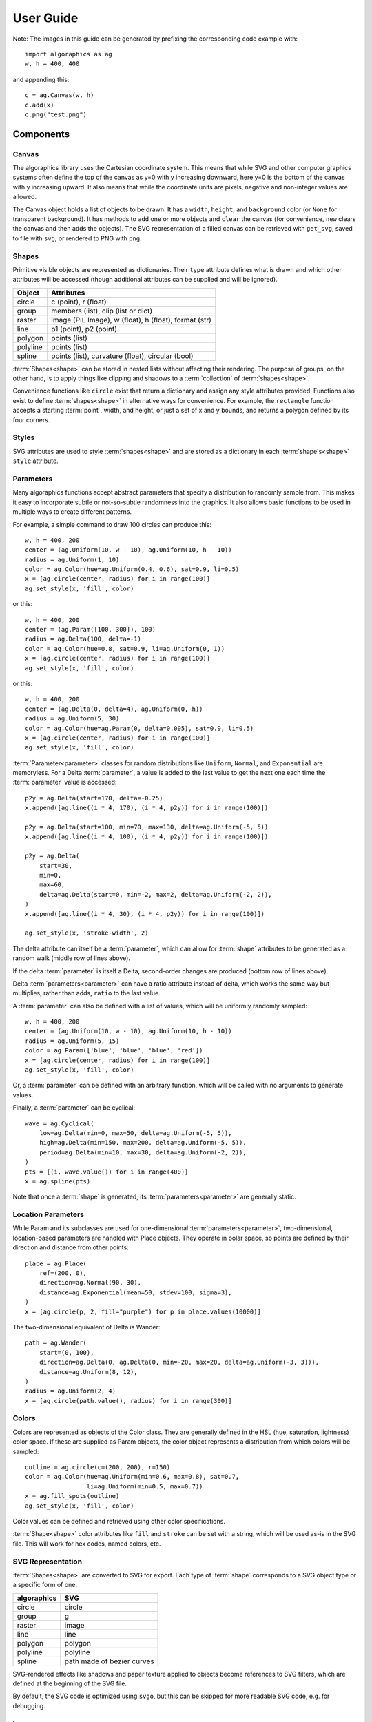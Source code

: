 User Guide
**********

Note: The images in this guide can be generated by prefixing the
corresponding code example with::

 import algoraphics as ag
 w, h = 400, 400

and appending this::

 c = ag.Canvas(w, h)
 c.add(x)
 c.png("test.png")


Components
==========

Canvas
------

The algoraphics library uses the Cartesian coordinate system.  This
means that while SVG and other computer graphics systems often define
the top of the canvas as y=0 with y increasing downward, here y=0 is
the bottom of the canvas with y increasing upward.  It also means that
while the coordinate units are pixels, negative and non-integer values
are allowed.

The Canvas object holds a list of objects to be drawn.  It has a
``width``, ``height``, and ``background`` color (or ``None`` for
transparent background).  It has methods to ``add`` one or more
objects and ``clear`` the canvas (for convenience, ``new`` clears the
canvas and then adds the objects).  The SVG representation of a filled
canvas can be retrieved with ``get_svg``, saved to file with ``svg``,
or rendered to PNG with ``png``.

Shapes
------

Primitive visible objects are represented as dictionaries.  Their
``type`` attribute defines what is drawn and which other attributes
will be accessed (though additional attributes can be supplied and
will be ignored).

========  ================================================================
Object    Attributes
========  ================================================================
circle    c (point), r (float)
group     members (list), clip (list or dict)
raster    image (PIL Image), w (float), h (float), format (str)
line      p1 (point), p2 (point)
polygon   points (list)
polyline  points (list)
spline    points (list), curvature (float), circular (bool)
========  ================================================================

:term:`Shapes<shape>` can be stored in nested lists without affecting
their rendering.  The purpose of groups, on the other hand, is to
apply things like clipping and shadows to a :term:`collection` of
:term:`shapes<shape>`.

Convenience functions like ``circle`` exist that return a dictionary
and assign any style attributes provided.  Functions also exist to
define :term:`shapes<shape>` in alternative ways for convenience.  For
example, the ``rectangle`` function accepts a starting :term:`point`,
width, and height, or just a set of x and y bounds, and returns a
polygon defined by its four corners.

Styles
------

SVG attributes are used to style :term:`shapes<shape>` and are stored
as a dictionary in each :term:`shape's<shape>` ``style`` attribute.

Parameters
----------

Many algoraphics functions accept abstract parameters that specify a
distribution to randomly sample from.  This makes it easy to
incorporate subtle or not-so-subtle randomness into the graphics.  It
also allows basic functions to be used in multiple ways to create
different patterns.

For example, a simple command to draw 100 circles can produce this::

 w, h = 400, 200
 center = (ag.Uniform(10, w - 10), ag.Uniform(10, h - 10))
 radius = ag.Uniform(1, 10)
 color = ag.Color(hue=ag.Uniform(0.4, 0.6), sat=0.9, li=0.5)
 x = [ag.circle(center, radius) for i in range(100)]
 ag.set_style(x, 'fill', color)

.. image:: /_static/png/param1.png

or this::

 w, h = 400, 200
 center = (ag.Param([100, 300]), 100)
 radius = ag.Delta(100, delta=-1)
 color = ag.Color(hue=0.8, sat=0.9, li=ag.Uniform(0, 1))
 x = [ag.circle(center, radius) for i in range(100)]
 ag.set_style(x, 'fill', color)

.. image:: /_static/png/param2.png

or this::

 w, h = 400, 200
 center = (ag.Delta(0, delta=4), ag.Uniform(0, h))
 radius = ag.Uniform(5, 30)
 color = ag.Color(hue=ag.Param(0, delta=0.005), sat=0.9, li=0.5)
 x = [ag.circle(center, radius) for i in range(100)]
 ag.set_style(x, 'fill', color)

.. image:: /_static/png/param3.png

:term:`Parameter<parameter>` classes for random distributions like
``Uniform``, ``Normal``, and ``Exponential`` are memoryless.  For a
Delta :term:`parameter`, a value is added to the last value to get the
next one each time the :term:`parameter` value is accessed::

 p2y = ag.Delta(start=170, delta=-0.25)
 x.append([ag.line((i * 4, 170), (i * 4, p2y)) for i in range(100)])

 p2y = ag.Delta(start=100, min=70, max=130, delta=ag.Uniform(-5, 5))
 x.append([ag.line((i * 4, 100), (i * 4, p2y)) for i in range(100)])
 
 p2y = ag.Delta(
     start=30,
     min=0,
     max=60,
     delta=ag.Delta(start=0, min=-2, max=2, delta=ag.Uniform(-2, 2)),
 )
 x.append([ag.line((i * 4, 30), (i * 4, p2y)) for i in range(100)])
 
 ag.set_style(x, 'stroke-width', 2)

.. image:: /_static/png/param4.png

The delta attribute can itself be a :term:`parameter`, which can allow
for :term:`shape` attributes to be generated as a random walk (middle
row of lines above).

If the delta :term:`parameter` is itself a Delta, second-order changes
are produced (bottom row of lines above).

Delta :term:`parameters<parameter>` can have a ratio attribute instead
of delta, which works the same way but multiplies, rather than adds,
``ratio`` to the last value.

A :term:`parameter` can also be defined with a list of values, which
will be uniformly randomly sampled::

 w, h = 400, 200
 center = (ag.Uniform(10, w - 10), ag.Uniform(10, h - 10))
 radius = ag.Uniform(5, 15)
 color = ag.Param(['blue', 'blue', 'blue', 'red'])
 x = [ag.circle(center, radius) for i in range(100)]
 ag.set_style(x, 'fill', color)

.. image:: /_static/png/param5.png

Or, a :term:`parameter` can be defined with an arbitrary function,
which will be called with no arguments to generate values.

Finally, a :term:`parameter` can be cyclical::

 wave = ag.Cyclical(
     low=ag.Delta(min=0, max=50, delta=ag.Uniform(-5, 5)),
     high=ag.Delta(min=150, max=200, delta=ag.Uniform(-5, 5)),
     period=ag.Delta(min=10, max=30, delta=ag.Uniform(-2, 2)),
 )
 pts = [(i, wave.value()) for i in range(400)]
 x = ag.spline(pts)

.. image:: /_static/png/param6.png

Note that once a :term:`shape` is generated, its
:term:`parameters<parameter>` are generally static.


Location Parameters
-------------------

While Param and its subclasses are used for one-dimensional
:term:`parameters<parameter>`, two-dimensional, location-based
parameters are handled with Place objects.  They operate in polar
space, so points are defined by their direction and distance from
other points::

 place = ag.Place(
     ref=(200, 0),
     direction=ag.Normal(90, 30),
     distance=ag.Exponential(mean=50, stdev=100, sigma=3),
 )
 x = [ag.circle(p, 2, fill="purple") for p in place.values(10000)]

.. image:: /_static/png/param7.png

The two-dimensional equivalent of Delta is Wander::

 path = ag.Wander(
     start=(0, 100),
     direction=ag.Delta(0, ag.Delta(0, min=-20, max=20, delta=ag.Uniform(-3, 3))),
     distance=ag.Uniform(8, 12),
 )
 radius = ag.Uniform(2, 4)
 x = [ag.circle(path.value(), radius) for i in range(300)]

.. image:: /_static/png/param8.png


Colors
------

Colors are represented as objects of the Color class.  They are
generally defined in the HSL (hue, saturation, lightness) color space.
If these are supplied as Param objects, the color object represents a
distribution from which colors will be sampled::

 outline = ag.circle(c=(200, 200), r=150)
 color = ag.Color(hue=ag.Uniform(min=0.6, max=0.8), sat=0.7,
                  li=ag.Uniform(min=0.5, max=0.7))
 x = ag.fill_spots(outline)
 ag.set_style(x, 'fill', color)

.. image:: /_static/png/fill3.png

Color values can be defined and retrieved using other color
specifications.

:term:`Shape<shape>` color attributes like ``fill`` and ``stroke`` can
be set with a string, which will be used as-is in the SVG file.  This
will work for hex codes, named colors, etc.


SVG Representation
------------------

:term:`Shapes<shape>` are converted to SVG for export.  Each type of
:term:`shape` corresponds to a SVG object type or a specific form of
one.

===========  ==========================
algoraphics  SVG
===========  ==========================
circle       circle
group        g
raster       image
line         line
polygon      polygon
polyline     polyline
spline       path made of bezier curves
===========  ==========================

SVG-rendered effects like shadows and paper texture applied to objects
become references to SVG filters, which are defined at the beginning
of the SVG file.

By default, the SVG code is optimized using ``svgo``, but this can be
skipped for more readable SVG code, e.g. for debugging.


Images
------

:term:`Images<image>` can be used as templates for use with patterns
or textures.  The simplest strategy is to sample colors from the
:term:`image` to color :term:`shapes<shape>` at corresponding
locations::

 image = ag.open_image("test_images.jpg")
 ag.resize_image(image, 800, None)
 w, h = image.size
 x = ag.tile_canvas(w, h, shape='polygon', tile_size=100)
 ag.fill_shapes_from_image(x, image)

.. image:: /_static/png/images1.png

:term:`Images<image>` can also be segmented into
:term:`regions<region>` that correspond to detected color boundaries
with some smoothing, but are constrained to not be too large::

 image = ag.open_image("test_images.jpg")
 ag.resize_image(image, 800, None)
 w, h = image.size
 x = ag.image_regions(image, smoothness=3)
 for outline in x:
     color = ag.region_color(outline, image)
     ag.set_style(outline, 'fill', color)
 ag.add_paper_texture(x)

.. image:: /_static/png/images2.png

Fill functions can be applied and passed representative colors::

 image = ag.open_image("test_images.jpg")
 ag.resize_image(image, 800, None)
 w, h = image.size
 x = ag.image_regions(image, smoothness=3)
 for i, outline in enumerate(x):
     color = ag.region_color(outline, image)
     maze = ag.Maze_Style_Pipes(rel_thickness=0.6)
     x[i] = ag.fill_maze_hue_rotate(outline, spacing=5, style=maze,
                                    color=color)
     ag.region_background(x[i], ag.contrasting_lightness(color, light_diff=0.2))
     ag.set_style(outline, 'fill', color)
 ag.add_paper_texture(x)

.. image:: /_static/png/images3.png


Structures
==========

Text
----

Text can be created and stylized.  Characters are generated as nested
lists of :term:`points<point>` (one list per continuous pen stroke)
along their form::

 x = []
 color = ag.Color(hue=ag.Uniform(0, 0.15), sat=0.8, li=0.5)
 
 y = ag.splatter_text('ABCDEFG', height=50, spread=2, density=2,
                      min_size=1, max_size=3, color=color)
 ag.reposition(y, (w / 2, h - 50), 'center', 'top')
 x.append(y)
 
 y = ag.splatter_text('HIJKLM', height=50, spread=2, density=2,
                      min_size=1, max_size=3, color=color)
 ag.reposition(y, (w / 2, h - 150), 'center', 'top')
 x.append(y)
 
 y = ag.splatter_text('0123456789', height=50, spread=2, density=2,
                      min_size=1, max_size=3, color=color)
 ag.reposition(y, (w / 2, h - 250), 'center', 'top')
 x.append(y)

.. image:: /_static/png/text1.png

These :term:`points<point>` can then be manipulated in many ways::

 x = []
 
 y = ag.double_dots_text('NOPQRST', height=40)
 ag.reposition(y, (w / 2, h - 50), 'center', 'top')
 x.append(y)
 
 y = ag.double_dots_text('UVWXYZ', height=40, top_color='#FF8888',
                         bottom_color='#555555')
 ag.reposition(y, (w / 2, h - 150), 'center', 'top')
 x.append(y)
 
 y = ag.double_dots_text(".,!?:;'\"/", height=40, top_color='#FF8888',
                         bottom_color='#555555')
 ag.reposition(y, (w / 2, h - 250), 'center', 'top')
 x.append(y)

.. image:: /_static/png/text2.png

Currently only the characters displayed in these examples are
provided, though additional ones can be added on request::

 x = []
 
 y = ag.hazy_text('abcdefg', height=50, spread=10, density=3,
                  min_size=0.5, max_size=2, color='green')
 ag.reposition(y, (w / 2, h - 100), 'center', 'top')
 x.append(y)
 
 y = ag.hazy_text('hijklm', height=50, spread=10, density=3,
                  min_size=0.5, max_size=2, color='green')
 ag.reposition(y, (w / 2, h - 250), 'center', 'top')
 x.append(y)

.. image:: /_static/png/text3.png

Since generated :term:`points<point>` are grouped by continuous pen
strokes, :term:`points<point>` within each list can be joined::

 x = []
 
 y = ag.squiggle_text('nopqrst', height=60, spread=10, density=1)
 ag.reposition(y, (w / 2, h - 100), 'center', 'top')
 x.append(y)
 
 y = ag.squiggle_text('uvwxyz', height=60, spread=10, density=1)
 ag.reposition(y, (w / 2, h - 250), 'center', 'top')
 x.append(y)

.. image:: /_static/png/text4.png


Filaments
---------

Filaments made of quadrilateral segments can be generated::

 dirs = [ag.Param(d, delta=ag.Uniform(min=-20, max=20))
         for d in range(360)[::10]]
 width = ag.Uniform(min=8, max=12)
 length = ag.Uniform(min=8, max=12)
 x = [ag.filament(start=(w / 2., h / 2.), direction=d, width=width,
                  seg_length=length, n_segments=20) for d in dirs]
 ag.set_style(x, 'fill', ag.Color(hsl=(ag.Uniform(min=0, max=0.15), 1, 0.5)))

.. image:: /_static/png/structures1.png

The direction :term:`parameter's<parameter>` delta or ratio attribute
allows the filament to move in different directions.  Nested deltas
produce smooth curves::

 direc = ag.Param(90, delta=ag.Param(0, min=-20, max=20,
                                     delta=ag.Uniform(min=-3, max=3)))
 x = [ag.filament(start=(z, -10), direction=direc, width=8,
                  seg_length=10, n_segments=50) for z in range(w)[::30]]
 ag.set_style(x, 'fill',
              ag.Color(hsl=(0.33, 1, ag.Uniform(min=0.15, max=0.35))))

.. image:: /_static/png/structures2.png

A tentacle is a convenience wrapper for a filament with steadily
decreasing segment width and length to come to a point at a specified
total length::

 dirs = [ag.Param(d, delta=ag.Param(0, min=-20, max=20,
                                    delta=ag.Uniform(min=-30, max=30)))
         for d in range(360)[::10]]
 x = [ag.tentacle(start=(w/2, h/2), length=225, direction=d, width=15,
                  seg_length=10) for d in dirs]
 
 ag.set_style(x, 'fill', ag.Color(hsl=(ag.Uniform(min=0.6, max=0.75), 1, 0.5)))

.. image:: /_static/png/structures3.png


Blow paint
----------

Blow painting effects (i.e., droplets of paint blown outward from an
object) can be created for 0D, 1D, and 2D forms::

 pts1 = [(50, 50), (50, 100), (100, 70), (150, 130), (200, 60)]
 x1 = ag.blow_paint_area(pts1)
 
 pts2 = [(250, 50), (350, 50), (300, 200)]
 x2 = ag.blow_paint_area(pts2, spacing=20, length=20, len_dev=0.4, width=8)
 ag.set_style(x2, 'fill', 'orange')
 
 pts3 = [(50, 300), (100, 350), (200, 250), (300, 300)]
 y = ag.blow_paint_line(pts3, line_width=8, spacing=15, length=30,
                        len_dev=0.4, width=6)
 ag.set_style(y, 'fill', 'red')
 
 z = ag.blow_paint_spot((350, 350), length=20)
 ag.set_style(z, 'stroke', 'blue')

.. image:: /_static/png/structures4.png


Trees
-----

Trees with randomly bifurcating branches can be generated::

 x = [ag.tree((200, 200), direction=d,
              branch_length=ag.Uniform(min=8, max=20),
              theta=ag.Uniform(min=15, max=20),
              p=ag.Param(1, delta=-0.08))
      for d in range(360)[::20]]
 ag.set_style(x, 'stroke', ag.Color(hue=ag.Normal(0.12, stdev=0.05),
                                    sat=ag.Uniform(0.4, 0.7),
                                    li=0.3))

.. image:: /_static/png/structures5.png


Fills
=====

These functions fill a :term:`region` with structures and patterns.

Tiling
------

These functions divide a :term:`region's<region>` area into tiles.

Random polygonal (i.e. Voronoi) tiles can be generated::

 outline = ag.circle(c=(200, 200), r=150)
 colors = ag.Color(hue=ag.Uniform(min=0, max=0.15), sat=0.8, li=0.5)
 x = ag.tile_region(outline, shape='polygon', tile_size=500)
 ag.set_style(x['members'], 'fill', colors)

.. image:: /_static/png/tiling1.png

Random triangular (i.e. Delaunay) tiles can be generated::

 outline = ag.circle(c=(200, 200), r=150)
 colors = ag.Color(hue=ag.Uniform(min=0, max=0.15), sat=0.8, li=0.5)
 x = ag.tile_region(outline, shape='triangle', tile_size=500)
 ag.set_style(x['members'], 'fill', colors)

.. image:: /_static/png/tiling2.png

The edges between polygonal or triangular tiles can be created instead::

 outline = ag.circle(c=(200, 200), r=150)
 colors = ag.Color(hue=ag.Uniform(min=0.6, max=0.8), sat=0.7,
                   li=ag.Uniform(min=0.5, max=0.7))
 x = ag.tile_region(outline, shape='polygon', edges=True, tile_size=1000)
 ag.set_style(x['members'], 'stroke', colors)
 ag.set_style(x['members'], 'stroke-width', 2)

.. image:: /_static/png/tiling3.png

Nested equilateral triangles can be created, with the level of nesting
random but specifiable::

 outline = ag.circle(c=(200, 200), r=150)
 color = ag.Color(hue=ag.Uniform(min=0, max=0.15), sat=0.8, li=0.5)
 x = ag.fill_nested_triangles(outline, min_level=2, max_level=5, color=color)

.. image:: /_static/png/tiling5.png


Mazes
-----

These patterns resemble mazes, but are actually random spanning trees::

 outline = ag.rectangle(bounds=(0, 0, w, h))
 x = ag.fill_maze(outline, spacing=20,
                  style=ag.Maze_Style_Straight(rel_thickness=0.2))
 ag.set_style(x['members'], 'fill', 'blue')

.. image:: /_static/png/mazes1.png

The maze style is defined by an instance of a subclass of
``Maze_Style``::

 outline = ag.rectangle(bounds=(0, 0, w, h))
 x = ag.fill_maze(outline, spacing=20,
                  style=ag.Maze_Style_Jagged(min_w=0.2, max_w=0.8))
 ag.set_style(x['members'], 'fill', 'blue')

.. image:: /_static/png/mazes2.png

Each style defines the appearance of five maze components that each
occupy one grid cell: tip, turn, straight, T, and cross.  Each grid
cell contains a rotation and/or reflection of one of these components::

 outline = ag.rectangle(bounds=(0, 0, w, h))
 x = ag.fill_maze(outline, spacing=20,
                  style=ag.Maze_Style_Pipes(rel_thickness=0.6))
 ag.set_style(x['members'], 'fill', 'blue')

.. image:: /_static/png/mazes3.png

The grid can be rotated::

 outline = ag.rectangle(bounds=(0, 0, w, h))
 x = ag.fill_maze(outline, spacing=20,
                  style=ag.Maze_Style_Round(rel_thickness=0.3),
                  rotation=45)
 ag.set_style(x['members'], 'fill', 'blue')

.. image:: /_static/png/mazes4.png

Custom styles can be used by creating a new subclass of `Maze_Style`.


Doodles
-------

Small arbitrary objects, a.k.a. :term:`doodles<doodle>`, can be tiled
to fill a :term:`region`, creating a wrapping-paper-type pattern.  The
'footprint', or shape of grid cells occupied, for each :term:`doodle`
is used to place different :term:`doodles<doodle>` in random
orientations to fill a grid::

 def doodle1_fun():
     d = ag.circle(c=(0.5, 0.5), r=0.45)
     ag.set_style(d, 'fill', 'green')
     return d
 
 def doodle2_fun():
     d = [ag.circle(c=(0.5, 0.5), r=0.45),
          ag.circle(c=(1, 0.5), r=0.45),
          ag.circle(c=(1.5, 0.5), r=0.45)]
     ag.set_style(d, 'fill', 'red')
     return d
 
 def doodle3_fun():
     d = [ag.rectangle(start=(0.2, 1.2), w=2.6, h=0.6),
          ag.rectangle(start=(1.2, 0.2), w=0.6, h=1.6)]
     ag.set_style(d, 'fill', 'blue')
     return d
 
 doodle1 = ag.Doodle(doodle1_fun, footprint=[[True]])
 doodle2 = ag.Doodle(doodle2_fun, footprint=[[True, True]])
 doodle3 = ag.Doodle(doodle3_fun, footprint=[[True, True, True],
                                             [False, True, False]])
 doodles = [doodle1, doodle2, doodle3]
 outline = ag.circle(c=(200, 200), r=180)
 x = ag.fill_wrapping_paper(outline, 30, doodles, rotate=True)

.. image:: /_static/png/fill2.png

Each :term:`doodle` is defined by creating a Doodle object that
specifies a generating function and footprint.  This allows each
:term:`doodle` to vary in appearance as long as it roughly conforms to
the footprint.


Other fills
-----------

Ripples can fill the canvas while avoiding specified
:term:`points<point>`::

 circ = ag.points_on_arc(center=(200, 200), radius=100, theta_start=0,
                         theta_end=360, spacing=10)
 x = ag.ripple_canvas(w, h, spacing=10, existing_pts=circ)

.. image:: /_static/png/ripples1.png

They are generated by a Markov chain telling them when to follow a
boundary on the left, on the right, or to change direction.  The
transition probabilities for the Markov chain can be specified to
alter the appearance::

 trans_probs = dict(S=dict(X=1),
                    R=dict(R=0.9, L=0.05, X=0.05),
                    L=dict(L=0.9, R=0.05, X=0.05),
                    X=dict(R=0.5, L=0.5))
 circ = ag.points_on_arc(center=(200, 200), radius=100, theta_start=0,
                         theta_end=360, spacing=10)
 x = ag.ripple_canvas(w, h, spacing=10, trans_probs=trans_probs,
                      existing_pts=circ)

.. image:: /_static/png/ripples2.png

A billowing texture is produced by generating a random spanning tree
across a grid of pixels, and then moving through the tree and coloring
them with a cyclical color gradient::

 outline = ag.circle(c=(120, 120), r=100)
 colors = [(0, 1, 0.3), (0.1, 1, 0.5), (0.2, 1, 0.5), (0.4, 1, 0.3)]
 x = ag.billow_region(outline, colors, scale=200, gradient_mode='rgb')
 
 outline = ag.circle(c=(280, 280), r=100)
 colors = [(0, 1, 0.3), (0.6, 1, 0.3)]
 y = ag.billow_region(outline, colors, scale=400, gradient_mode='hsv')

.. image:: /_static/png/textures2.png

A :term:`region` can be filled with structures such as filaments using
a generic function that generates random instances of the structure
and places them until the :term:`region` is filled::

 def filament_fill(bounds):
     c = ((bounds[0] + bounds[2]) / 2, (bounds[1] + bounds[3]) / 2)
     r = ag.distance(c, (bounds[2], bounds[3]))
     start = ag.rand_point_on_circle(c, r)
     dir_start = ag.direction_to(start, c)
     filament = ag.filament(
         start=start,
         direction=ag.Delta(dir_start, delta=ag.Uniform(min=-20, max=20)),
         width=ag.Uniform(min=8, max=12),
         seg_length=ag.Uniform(min=8, max=12),
         n_segments=int(2.2 * r / 10),
     )
     color = ag.Color(hsl=(ag.Uniform(min=0, max=0.15), 1, 0.5))
     ag.set_style(filament, "fill", color)
     return filament
 
 
 outline = ag.circle(c=(200, 200), r=100)
 x = ag.fill_region(outline, filament_fill)
 ag.add_shadows(x["members"])

.. image:: /_static/png/fill1.png


Effects
=======

Shadows can be added to :term:`shapes<shape>` or
:term:`collections<collection>`, and shapes can be given rough paper
textures::

 x = [
     ag.circle(c=(100, 150), r=50, stroke="#FFDDDD"),
     ag.circle(c=(150, 100), r=50, stroke="#DDDDFF"),
 ]
 ag.set_style(x, "stroke-width", 10)
 ag.add_shadows(x, stdev=20, darkness=0.5)
 
 y = [[
     ag.circle(c=(300, 250), r=50, fill="#FFDDDD"),
     ag.circle(c=(250, 300), r=50, fill="#DDDDFF"),
 ]]
 ag.add_paper_texture(y)
 
 ag.add_shadows(y, stdev=20, darkness=0.5)

.. image:: /_static/png/textures1.png
